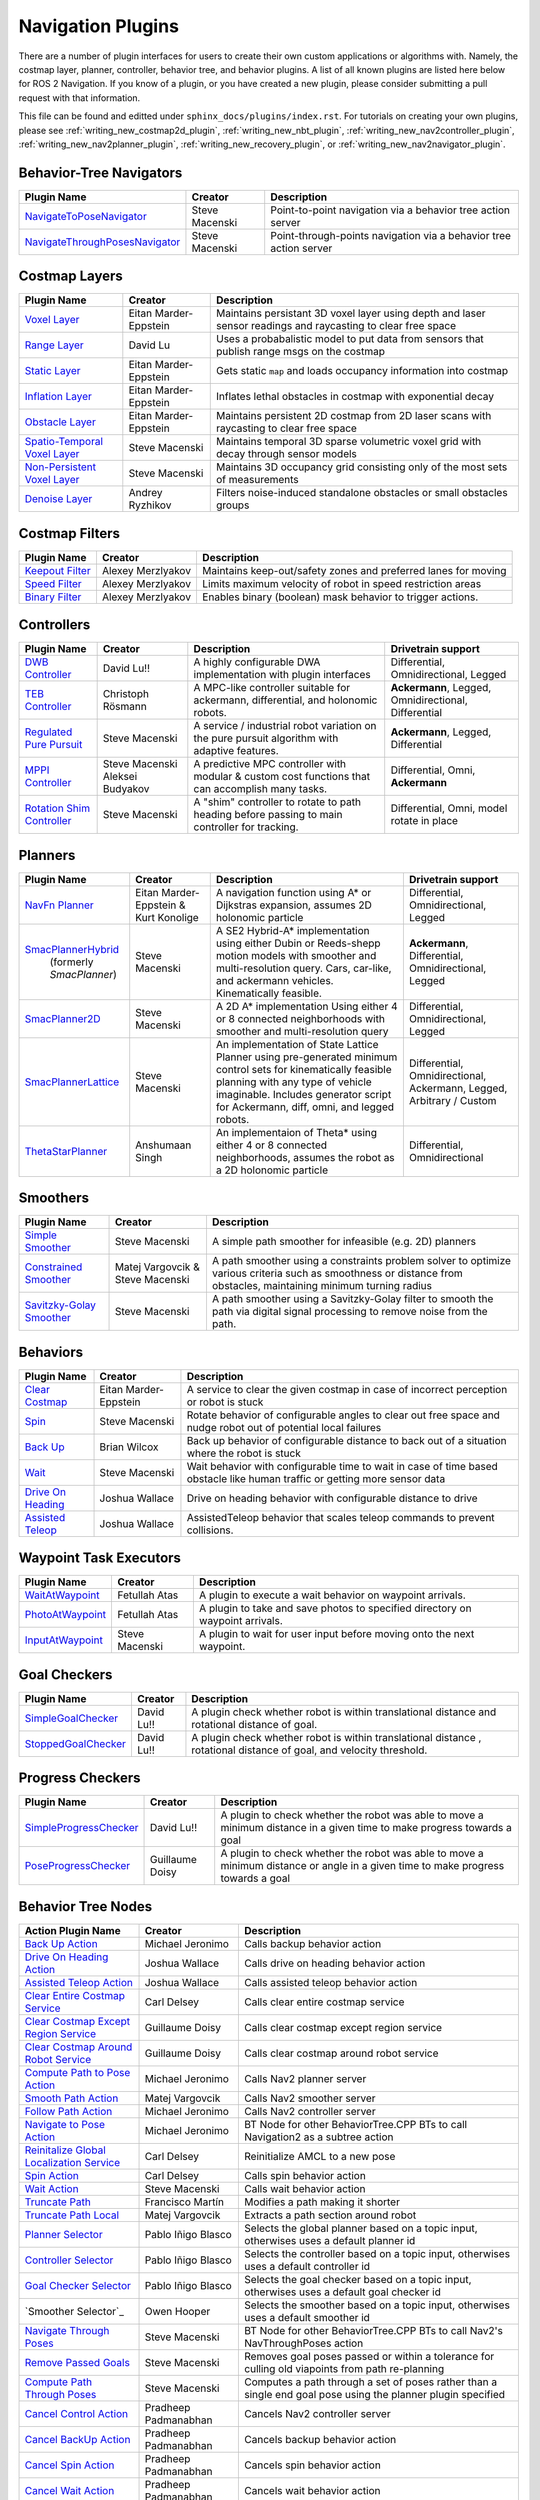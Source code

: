 .. _plugins:

Navigation Plugins
##################

There are a number of plugin interfaces for users to create their own custom applications or algorithms with.
Namely, the costmap layer, planner, controller, behavior tree, and behavior plugins.
A list of all known plugins are listed here below for ROS 2 Navigation.
If you know of a plugin, or you have created a new plugin, please consider submitting a pull request with that information.

This file can be found and editted under ``sphinx_docs/plugins/index.rst``.
For tutorials on creating your own plugins, please see :ref:`writing_new_costmap2d_plugin`, :ref:`writing_new_nbt_plugin`, :ref:`writing_new_nav2controller_plugin`, :ref:`writing_new_nav2planner_plugin`, :ref:`writing_new_recovery_plugin`, or :ref:`writing_new_nav2navigator_plugin`.

Behavior-Tree Navigators
========================

+----------------------------------+--------------------+-----------------------------------+
|    Plugin Name                   |      Creator       |       Description                 |
+==================================+====================+===================================+
| `NavigateToPoseNavigator`_       | Steve Macenski     | Point-to-point navigation via a   |
|                                  |                    | behavior tree action server       |
+----------------------------------+--------------------+-----------------------------------+
| `NavigateThroughPosesNavigator`_ | Steve Macenski     | Point-through-points navigation   |
|                                  |                    | via a behavior tree action server |
+----------------------------------+--------------------+-----------------------------------+

.. _NavigateToPoseNavigator: https://github.com/ros-planning/navigation2/tree/main/nav2_bt_navigator/src/navigators
.. _NavigateThroughPosesNavigator: https://github.com/ros-planning/navigation2/tree/main/nav2_bt_navigator/src/navigators


Costmap Layers
==============

+--------------------------------+------------------------+----------------------------------+
|            Plugin Name         |         Creator        |       Description                |
+================================+========================+==================================+
| `Voxel Layer`_                 | Eitan Marder-Eppstein  | Maintains persistant             |
|                                |                        | 3D voxel layer using depth and   |
|                                |                        | laser sensor readings and        |
|                                |                        | raycasting to clear free space   |
+--------------------------------+------------------------+----------------------------------+
| `Range Layer`_                 | David Lu               | Uses a probabalistic model to    |
|                                |                        | put data from sensors that       |
|                                |                        | publish range msgs on the costmap|
+--------------------------------+------------------------+----------------------------------+
| `Static Layer`_                | Eitan Marder-Eppstein  | Gets static ``map`` and loads    |
|                                |                        | occupancy information into       |
|                                |                        | costmap                          |
+--------------------------------+------------------------+----------------------------------+
| `Inflation Layer`_             | Eitan Marder-Eppstein  | Inflates lethal obstacles in     |
|                                |                        | costmap with exponential decay   |
+--------------------------------+------------------------+----------------------------------+
|  `Obstacle Layer`_             | Eitan Marder-Eppstein  | Maintains persistent 2D costmap  |
|                                |                        | from 2D laser scans with         |
|                                |                        | raycasting to clear free space   |
+--------------------------------+------------------------+----------------------------------+
| `Spatio-Temporal Voxel Layer`_ |  Steve Macenski        | Maintains temporal 3D sparse     |
|                                |                        | volumetric voxel grid with decay |
|                                |                        | through sensor models            |
+--------------------------------+------------------------+----------------------------------+
| `Non-Persistent Voxel Layer`_  |  Steve Macenski        | Maintains 3D occupancy grid      |
|                                |                        | consisting only of the most      |
|                                |                        | sets of measurements             |
+--------------------------------+------------------------+----------------------------------+
| `Denoise Layer`_               |  Andrey Ryzhikov       | Filters noise-induced            |
|                                |                        | standalone obstacles or small    |
|                                |                        | obstacles groups                 |
+--------------------------------+------------------------+----------------------------------+

.. _Voxel Layer: https://github.com/ros-planning/navigation2/tree/main/nav2_costmap_2d/plugins/voxel_layer.cpp
.. _Static Layer: https://github.com/ros-planning/navigation2/tree/main/nav2_costmap_2d/plugins/static_layer.cpp
.. _Range Layer: https://github.com/ros-planning/navigation2/tree/main/nav2_costmap_2d/plugins/range_sensor_layer.cpp
.. _Inflation Layer: https://github.com/ros-planning/navigation2/tree/main/nav2_costmap_2d/plugins/inflation_layer.cpp
.. _Obstacle Layer: https://github.com/ros-planning/navigation2/tree/main/nav2_costmap_2d/plugins/obstacle_layer.cpp
.. _Spatio-Temporal Voxel Layer: https://github.com/SteveMacenski/spatio_temporal_voxel_layer/
.. _Non-Persistent Voxel Layer: https://github.com/SteveMacenski/nonpersistent_voxel_layer
.. _Denoise Layer: https://github.com/ryzhikovas/navigation2/tree/feature-costmap2d-denoise/nav2_costmap_2d/plugins/denoise_layer.cpp

Costmap Filters
===============

+--------------------+--------------------+-----------------------------------+
|    Plugin Name     |      Creator       |       Description                 |
+====================+====================+===================================+
| `Keepout Filter`_  | Alexey Merzlyakov  | Maintains keep-out/safety zones   |
|                    |                    | and preferred lanes for moving    |
+--------------------+--------------------+-----------------------------------+
| `Speed Filter`_    | Alexey Merzlyakov  | Limits maximum velocity of robot  |
|                    |                    | in speed restriction areas        |
+--------------------+--------------------+-----------------------------------+
| `Binary Filter`_   | Alexey Merzlyakov  | Enables binary (boolean) mask     |
|                    |                    | behavior to trigger actions.      |
+--------------------+--------------------+-----------------------------------+

.. _Keepout Filter: https://github.com/ros-planning/navigation2/tree/main/nav2_costmap_2d/plugins/costmap_filters/keepout_filter.cpp
.. _Speed Filter: https://github.com/ros-planning/navigation2/tree/main/nav2_costmap_2d/plugins/costmap_filters/speed_filter.cpp
.. _Binary Filter: https://github.com/ros-planning/navigation2/tree/main/nav2_costmap_2d/plugins/costmap_filters/binary_filter.cpp

Controllers
===========

+----------------------------+--------------------+----------------------------------+-----------------------+
|      Plugin Name           |       Creator      |       Description                | Drivetrain support    |
+============================+====================+==================================+=======================+
|  `DWB Controller`_         | David Lu!!         | A highly configurable  DWA       | Differential,         |
|                            |                    | implementation with plugin       | Omnidirectional,      |
|                            |                    | interfaces                       | Legged                |
+----------------------------+--------------------+----------------------------------+-----------------------+
|  `TEB Controller`_         | Christoph Rösmann  | A MPC-like controller suitable   | **Ackermann**, Legged,|
|                            |                    | for ackermann, differential, and | Omnidirectional,      |
|                            |                    | holonomic robots.                | Differential          |
+----------------------------+--------------------+----------------------------------+-----------------------+
| `Regulated Pure Pursuit`_  | Steve Macenski     | A service / industrial robot     | **Ackermann**, Legged,|
|                            |                    | variation on the pure pursuit    | Differential          |
|                            |                    | algorithm with adaptive features.|                       |
+----------------------------+--------------------+----------------------------------+-----------------------+
| `MPPI Controller`_         | Steve Macenski     | A predictive MPC controller with | Differential, Omni,   |
|                            | Aleksei Budyakov   | modular & custom cost functions  | **Ackermann**         |
|                            |                    | that can accomplish many tasks.  |                       |
+----------------------------+--------------------+----------------------------------+-----------------------+
| `Rotation Shim Controller`_| Steve Macenski     | A "shim" controller to rotate    | Differential, Omni,   |
|                            |                    | to path heading before passing   | model rotate in place |
|                            |                    | to main controller for  tracking.|                       |
+----------------------------+--------------------+----------------------------------+-----------------------+

.. _DWB Controller: https://github.com/ros-planning/navigation2/tree/main/nav2_dwb_controller
.. _TEB Controller: https://github.com/rst-tu-dortmund/teb_local_planner
.. _Regulated Pure Pursuit: https://github.com/ros-planning/navigation2/tree/main/nav2_regulated_pure_pursuit_controller
.. _Rotation Shim Controller: https://github.com/ros-planning/navigation2/tree/main/nav2_rotation_shim_controller
.. _MPPI Controller: https://github.com/ros-planning/navigation2/tree/main/nav2_mppi_controller

Planners
========

+---------------------------+---------------------------------------+------------------------------+---------------------+
| Plugin Name               |         Creator                       |       Description            | Drivetrain support  |
+===========================+=======================================+==============================+=====================+
|  `NavFn Planner`_         | Eitan Marder-Eppstein & Kurt Konolige | A navigation function        | Differential,       |
|                           |                                       | using A* or Dijkstras        | Omnidirectional,    |
|                           |                                       | expansion, assumes 2D        | Legged              |
|                           |                                       | holonomic particle           |                     |
+---------------------------+---------------------------------------+------------------------------+---------------------+
| `SmacPlannerHybrid`_      | Steve Macenski                        | A SE2 Hybrid-A*              | **Ackermann**,      |
|  (formerly `SmacPlanner`) |                                       | implementation using either  | Differential,       |
|                           |                                       | Dubin or Reeds-shepp motion  | Omnidirectional,    |
|                           |                                       | models with smoother and     | Legged              |
|                           |                                       | multi-resolution query.      |                     |
|                           |                                       | Cars, car-like, and          |                     |
|                           |                                       | ackermann vehicles.          |                     |
|                           |                                       | Kinematically feasible.      |                     |
+---------------------------+---------------------------------------+------------------------------+---------------------+
|  `SmacPlanner2D`_         | Steve Macenski                        | A 2D A* implementation       | Differential,       |
|                           |                                       | Using either 4 or 8          | Omnidirectional,    |
|                           |                                       | connected neighborhoods      | Legged              |
|                           |                                       | with smoother and            |                     |
|                           |                                       | multi-resolution query       |                     |
+---------------------------+---------------------------------------+------------------------------+---------------------+
|  `SmacPlannerLattice`_    | Steve Macenski                        | An implementation of State   | Differential,       |
|                           |                                       | Lattice Planner using        | Omnidirectional,    |
|                           |                                       | pre-generated minimum control| Ackermann,          |
|                           |                                       | sets for kinematically       | Legged,             |
|                           |                                       | feasible planning with any   | Arbitrary / Custom  |
|                           |                                       | type of vehicle imaginable.  |                     |
|                           |                                       | Includes generator script for|                     |
|                           |                                       | Ackermann, diff, omni, and   |                     |
|                           |                                       | legged robots.               |                     |
+---------------------------+---------------------------------------+------------------------------+---------------------+
|`ThetaStarPlanner`_        | Anshumaan Singh                       | An implementaion of Theta*   | Differential,       |
|                           |                                       | using either 4 or 8          | Omnidirectional     |
|                           |                                       | connected neighborhoods,     |                     |
|                           |                                       | assumes the robot as a       |                     |
|                           |                                       | 2D holonomic particle        |                     |
+---------------------------+---------------------------------------+------------------------------+---------------------+

.. _NavFn Planner: https://github.com/ros-planning/navigation2/tree/main/nav2_navfn_planner
.. _SmacPlannerHybrid: https://github.com/ros-planning/navigation2/tree/main/nav2_smac_planner
.. _SmacPlanner2D: https://github.com/ros-planning/navigation2/tree/main/nav2_smac_planner
.. _ThetaStarPlanner: https://github.com/ros-planning/navigation2/tree/main/nav2_theta_star_planner
.. _SmacPlannerLattice: https://github.com/ros-planning/navigation2/tree/main/nav2_smac_planner


Smoothers
=========

+---------------------------+---------------------------------------+------------------------------+
| Plugin Name               |         Creator                       |       Description            |
+===========================+=======================================+==============================+
|  `Simple Smoother`_       | Steve Macenski                        | A simple path smoother for   |
|                           |                                       | infeasible (e.g. 2D)         |
|                           |                                       | planners                     |
+---------------------------+---------------------------------------+------------------------------+
|  `Constrained Smoother`_  | Matej Vargovcik & Steve Macenski      | A path smoother using a      |
|                           |                                       | constraints problem solver   |
|                           |                                       | to optimize various criteria |
|                           |                                       | such as smoothness or        |
|                           |                                       | distance from obstacles,     |
|                           |                                       | maintaining minimum turning  |
|                           |                                       | radius                       |
+---------------------------+---------------------------------------+------------------------------+
|`Savitzky-Golay Smoother`_ |  Steve Macenski                       | A path smoother using a      |
|                           |                                       | Savitzky-Golay filter        |
|                           |                                       | to smooth the path via       |
|                           |                                       | digital signal processing    |
|                           |                                       | to remove noise from the     |
|                           |                                       | path.                        |
+---------------------------+---------------------------------------+------------------------------+

.. _Simple Smoother: https://github.com/ros-planning/navigation2/tree/main/nav2_smoother
.. _Constrained Smoother: https://github.com/ros-planning/navigation2/tree/main/nav2_constrained_smoother
.. _Savitzky-Golay Smoother: https://github.com/ros-planning/navigation2/tree/main/nav2_smoother

Behaviors
=========

+----------------------+------------------------+----------------------------------+
|  Plugin Name         |         Creator        |       Description                |
+======================+========================+==================================+
|  `Clear Costmap`_    | Eitan Marder-Eppstein  | A service to clear the given     |
|                      |                        | costmap in case of incorrect     |
|                      |                        | perception or robot is stuck     |
+----------------------+------------------------+----------------------------------+
|  `Spin`_             | Steve Macenski         | Rotate behavior of configurable  |
|                      |                        | angles to clear out free space   |
|                      |                        | and nudge robot out of potential |
|                      |                        | local failures                   |
+----------------------+------------------------+----------------------------------+
|    `Back Up`_        | Brian Wilcox           | Back up behavior of configurable |
|                      |                        | distance to back out of a        |
|                      |                        | situation where the robot is     |
|                      |                        | stuck                            |
+----------------------+------------------------+----------------------------------+
|             `Wait`_  | Steve Macenski         | Wait behavior with configurable  |
|                      |                        | time to wait in case of time     |
|                      |                        | based obstacle like human traffic|
|                      |                        | or getting more sensor data      |
+----------------------+------------------------+----------------------------------+
|  `Drive On Heading`_ | Joshua Wallace         | Drive on heading behavior with   |
|                      |                        | configurable distance to drive   |
+----------------------+------------------------+----------------------------------+
|  `Assisted Teleop`_  | Joshua Wallace         | AssistedTeleop behavior that     |
|                      |                        | scales teleop commands to        |
|                      |                        | prevent collisions.              |
+----------------------+------------------------+----------------------------------+

.. _Back Up: https://github.com/ros-planning/navigation2/tree/main/nav2_behaviors/plugins
.. _Spin: https://github.com/ros-planning/navigation2/tree/main/nav2_behaviors/plugins
.. _Wait: https://github.com/ros-planning/navigation2/tree/main/nav2_behaviors/plugins
.. _Drive On Heading: https://github.com/ros-planning/navigation2/tree/main/nav2_behaviors/plugins
.. _Clear Costmap: https://github.com/ros-planning/navigation2/blob/main/nav2_costmap_2d/src/clear_costmap_service.cpp
.. _Assisted Teleop: https://github.com/ros-planning/navigation2/tree/main/nav2_behaviors/plugins

Waypoint Task Executors
=======================

+---------------------------------+------------------------+----------------------------------+
|        Plugin Name              |         Creator        |       Description                |
+=================================+========================+==================================+
| `WaitAtWaypoint`_               | Fetullah Atas          | A plugin to execute a wait       |
|                                 |                        | behavior  on                     |
|                                 |                        | waypoint arrivals.               |
|                                 |                        |                                  |
+---------------------------------+------------------------+----------------------------------+
| `PhotoAtWaypoint`_              | Fetullah Atas          | A plugin to take and save photos |
|                                 |                        | to specified directory on        |
|                                 |                        | waypoint arrivals.               |
|                                 |                        |                                  |
+---------------------------------+------------------------+----------------------------------+
| `InputAtWaypoint`_              | Steve Macenski         | A plugin to wait for user input  |
|                                 |                        | before moving onto the next      |
|                                 |                        | waypoint.                        |
+---------------------------------+------------------------+----------------------------------+

.. _WaitAtWaypoint: https://github.com/ros-planning/navigation2/tree/main/nav2_waypoint_follower/plugins/wait_at_waypoint.cpp
.. _PhotoAtWaypoint: https://github.com/ros-planning/navigation2/tree/main/nav2_waypoint_follower/plugins/photo_at_waypoint.cpp
.. _InputAtWaypoint: https://github.com/ros-planning/navigation2/tree/main/nav2_waypoint_follower/plugins/input_at_waypoint.cpp

Goal Checkers
=============

+---------------------------------+------------------------+----------------------------------+
|     Plugin Name                 |         Creator        |       Description                |
+=================================+========================+==================================+
| `SimpleGoalChecker`_            | David Lu!!             | A plugin check whether robot     |
|                                 |                        | is within translational distance |
|                                 |                        | and rotational distance of goal. |
|                                 |                        |                                  |
+---------------------------------+------------------------+----------------------------------+
| `StoppedGoalChecker`_           | David Lu!!             | A plugin check whether robot     |
|                                 |                        | is within translational distance |
|                                 |                        | , rotational distance of goal,   |
|                                 |                        | and velocity threshold.          |
+---------------------------------+------------------------+----------------------------------+

.. _SimpleGoalChecker: https://github.com/ros-planning/navigation2/blob/main/nav2_controller/plugins/simple_goal_checker.cpp
.. _StoppedGoalChecker: https://github.com/ros-planning/navigation2/blob/main/nav2_controller/plugins/stopped_goal_checker.cpp

Progress Checkers
=================

+---------------------------------+------------------------+----------------------------------+
|         Plugin Name             |         Creator        |       Description                |
+=================================+========================+==================================+
| `SimpleProgressChecker`_        | David Lu!!             | A plugin to check whether the    |
|                                 |                        | robot was able to move a minimum |
|                                 |                        | distance in a given time to      |
|                                 |                        | make progress towards a goal     |
+---------------------------------+------------------------+----------------------------------+
| `PoseProgressChecker`_          | Guillaume Doisy        | A plugin to check whether the    |
|                                 |                        | robot was able to move a minimum |
|                                 |                        | distance or angle in a given time|
|                                 |                        | to make progress towards a goal  |
+---------------------------------+------------------------+----------------------------------+

.. _SimpleProgressChecker: https://github.com/ros-planning/navigation2/blob/main/nav2_controller/plugins/simple_progress_checker.cpp
.. _PoseProgressChecker: https://github.com/ros-planning/navigation2/blob/main/nav2_controller/plugins/pose_progress_checker.cpp


Behavior Tree Nodes
===================

+--------------------------------------------+---------------------+------------------------------------------+
| Action Plugin Name                         |   Creator           |       Description                        |
+============================================+=====================+==========================================+
| `Back Up Action`_                          | Michael Jeronimo    | Calls backup behavior action             |
+--------------------------------------------+---------------------+------------------------------------------+
| `Drive On Heading Action`_                 | Joshua Wallace      | Calls drive on heading behavior action   |
+--------------------------------------------+---------------------+------------------------------------------+
| `Assisted Teleop Action`_                  | Joshua Wallace      | Calls assisted teleop behavior action    |
+--------------------------------------------+---------------------+------------------------------------------+
| `Clear Entire Costmap Service`_            | Carl Delsey         | Calls clear entire costmap service       |
+--------------------------------------------+---------------------+------------------------------------------+
| `Clear Costmap Except Region Service`_     | Guillaume Doisy     | Calls clear costmap except region service|
+--------------------------------------------+---------------------+------------------------------------------+
| `Clear Costmap Around Robot Service`_      | Guillaume Doisy     | Calls clear costmap around robot service |
+--------------------------------------------+---------------------+------------------------------------------+
| `Compute Path to Pose Action`_             | Michael Jeronimo    | Calls Nav2 planner server                |
+--------------------------------------------+---------------------+------------------------------------------+
| `Smooth Path Action`_                      | Matej Vargovcik     | Calls Nav2 smoother server               |
+--------------------------------------------+---------------------+------------------------------------------+
| `Follow Path Action`_                      | Michael Jeronimo    | Calls Nav2 controller server             |
+--------------------------------------------+---------------------+------------------------------------------+
| `Navigate to Pose Action`_                 | Michael Jeronimo    | BT Node for other                        |
|                                            |                     | BehaviorTree.CPP BTs to call             |
|                                            |                     | Navigation2 as a subtree action          |
+--------------------------------------------+---------------------+------------------------------------------+
| `Reinitalize Global Localization Service`_ | Carl Delsey         | Reinitialize AMCL to a new pose          |
+--------------------------------------------+---------------------+------------------------------------------+
| `Spin Action`_                             | Carl Delsey         | Calls spin behavior action               |
+--------------------------------------------+---------------------+------------------------------------------+
| `Wait Action`_                             | Steve Macenski      | Calls wait behavior action               |
+--------------------------------------------+---------------------+------------------------------------------+
| `Truncate Path`_                           | Francisco Martín    | Modifies a path making it shorter        |
+--------------------------------------------+---------------------+------------------------------------------+
| `Truncate Path Local`_                     | Matej Vargovcik     | Extracts a path section around robot     |
+--------------------------------------------+---------------------+------------------------------------------+
| `Planner Selector`_                        | Pablo Iñigo Blasco  | Selects the global planner based on a    |
|                                            |                     | topic input, otherwises uses a default   |
|                                            |                     | planner id                               |
+--------------------------------------------+---------------------+------------------------------------------+
| `Controller Selector`_                     | Pablo Iñigo Blasco  | Selects the controller based on a        |
|                                            |                     | topic input, otherwises uses a default   |
|                                            |                     | controller id                            |
+--------------------------------------------+---------------------+------------------------------------------+
| `Goal Checker Selector`_                   | Pablo Iñigo Blasco  | Selects the goal checker based on a      |
|                                            |                     | topic input, otherwises uses a default   |
|                                            |                     | goal checker id                          |
+--------------------------------------------+---------------------+------------------------------------------+
| `Smoother Selector`_                       | Owen Hooper         | Selects the smoother based on a          |
|                                            |                     | topic input, otherwises uses a default   |
|                                            |                     | smoother id                              |
+--------------------------------------------+---------------------+------------------------------------------+
| `Navigate Through Poses`_                  | Steve Macenski      | BT Node for other BehaviorTree.CPP BTs   |
|                                            |                     | to call Nav2's NavThroughPoses action    |
|                                            |                     |                                          |
+--------------------------------------------+---------------------+------------------------------------------+
| `Remove Passed Goals`_                     | Steve Macenski      | Removes goal poses passed or within a    |
|                                            |                     | tolerance for culling old viapoints from |
|                                            |                     | path re-planning                         |
+--------------------------------------------+---------------------+------------------------------------------+
| `Compute Path Through Poses`_              | Steve Macenski      | Computes a path through a set of poses   |
|                                            |                     | rather than a single end goal pose       |
|                                            |                     | using the planner plugin specified       |
+--------------------------------------------+---------------------+------------------------------------------+
| `Cancel Control Action`_                   |Pradheep Padmanabhan | Cancels Nav2 controller server           |
+--------------------------------------------+---------------------+------------------------------------------+
| `Cancel BackUp Action`_                    |Pradheep Padmanabhan | Cancels backup behavior action           |
+--------------------------------------------+---------------------+------------------------------------------+
| `Cancel Spin Action`_                      |Pradheep Padmanabhan | Cancels spin behavior action             |
+--------------------------------------------+---------------------+------------------------------------------+
| `Cancel Wait Action`_                      |Pradheep Padmanabhan | Cancels wait behavior action             |
+--------------------------------------------+---------------------+------------------------------------------+
| `Cancel Drive on Heading Action`_          | Joshua Wallace      | Cancels drive on heading behavior action |
+--------------------------------------------+---------------------+------------------------------------------+
| `Cancel Assisted Teleop Action`_           | Joshua Wallace      | Cancels assisted teleop behavior action  |
+--------------------------------------------+---------------------+------------------------------------------+

.. _Back Up Action: https://github.com/ros-planning/navigation2/tree/main/nav2_behavior_tree/plugins/action/back_up_action.cpp
.. _Drive On Heading Action: https://github.com/ros-planning/navigation2/tree/main/nav2_behavior_tree/plugins/action/drive_on_heading_action.cpp
.. _Assisted Teleop Action: https://github.com/ros-planning/navigation2/tree/main/nav2_behavior_tree/plugins/action/assisted_teleop_action.cpp
.. _Clear Entire Costmap Service: https://github.com/ros-planning/navigation2/tree/main/nav2_behavior_tree/plugins/action/clear_costmap_service.cpp
.. _Clear Costmap Except Region Service: https://github.com/ros-planning/navigation2/tree/main/nav2_behavior_tree/plugins/action/clear_costmap_service.cpp
.. _Clear Costmap Around Robot Service: https://github.com/ros-planning/navigation2/tree/main/nav2_behavior_tree/plugins/action/clear_costmap_service.cpp
.. _Compute Path to Pose Action: https://github.com/ros-planning/navigation2/tree/main/nav2_behavior_tree/plugins/action/compute_path_to_pose_action.cpp
.. _Smooth Path Action: https://github.com/ros-planning/navigation2/tree/main/nav2_behavior_tree/plugins/action/smooth_path_action.cpp
.. _Follow Path Action: https://github.com/ros-planning/navigation2/tree/main/nav2_behavior_tree/plugins/action/follow_path_action.cpp
.. _Navigate to Pose Action: https://github.com/ros-planning/navigation2/tree/main/nav2_behavior_tree/plugins/action/navigate_to_pose_action.cpp
.. _Reinitalize Global Localization Service: https://github.com/ros-planning/navigation2/tree/main/nav2_behavior_tree/plugins/action/reinitialize_global_localization_service.cpp
.. _Spin Action: https://github.com/ros-planning/navigation2/tree/main/nav2_behavior_tree/plugins/action/spin_action.cpp
.. _Wait Action: https://github.com/ros-planning/navigation2/tree/main/nav2_behavior_tree/plugins/action/wait_action.cpp
.. _Truncate Path: https://github.com/ros-planning/navigation2/tree/main/nav2_behavior_tree/plugins/action/truncate_path_action.cpp
.. _Truncate Path Local: https://github.com/ros-planning/navigation2/tree/main/nav2_behavior_tree/plugins/action/truncate_path_local_action.cpp
.. _Planner Selector: https://github.com/ros-planning/navigation2/tree/main/nav2_behavior_tree/plugins/action/planner_selector_node.cpp
.. _Controller Selector: https://github.com/ros-planning/navigation2/tree/main/nav2_behavior_tree/plugins/action/controller_selector_node.cpp
.. _Goal Checker Selector: https://github.com/ros-planning/navigation2/tree/main/nav2_behavior_tree/plugins/action/goal_checker_selector_node.cpp
.. _Navigate Through Poses: https://github.com/ros-planning/navigation2/tree/main/nav2_behavior_tree/plugins/action/navigate_through_poses_action.cpp
.. _Remove Passed Goals: https://github.com/ros-planning/navigation2/tree/main/nav2_behavior_tree/plugins/action/remove_passed_goals_action.cpp
.. _Compute Path Through Poses: https://github.com/ros-planning/navigation2/tree/main/nav2_behavior_tree/plugins/action/compute_path_through_poses_action.cpp
.. _Cancel Control Action: https://github.com/ros-planning/navigation2/tree/main/nav2_behavior_tree/plugins/action/controller_cancel_node.cpp
.. _Cancel BackUp Action: https://github.com/ros-planning/navigation2/tree/main/nav2_behavior_tree/plugins/action/back_up_cancel_node.cpp
.. _Cancel Spin Action: https://github.com/ros-planning/navigation2/tree/main/nav2_behavior_tree/plugins/action/spin_cancel_node.cpp
.. _Cancel Wait Action: https://github.com/ros-planning/navigation2/tree/main/nav2_behavior_tree/plugins/action/wait_cancel_node.cpp
.. _Cancel Drive on Heading Action: https://github.com/ros-planning/navigation2/tree/main/nav2_behavior_tree/plugins/action/drive_on_heading_cancel_node.cpp
.. _Cancel Assisted Teleop Action: https://github.com/ros-planning/navigation2/tree/main/nav2_behavior_tree/plugins/action/assisted_teleop_cancel_node.cpp


+------------------------------------+--------------------+------------------------+
| Condition Plugin Name              |         Creator    |       Description      |
+====================================+====================+========================+
| `Goal Reached Condition`_          | Carl Delsey        | Checks if goal is      |
|                                    |                    | reached within tol.    |
+------------------------------------+--------------------+------------------------+
| `Goal Updated Condition`_          |Aitor Miguel Blanco | Checks if goal is      |
|                                    |                    | preempted.             |
+------------------------------------+--------------------+------------------------+
| `Globally Updated Goal Condition`_ | Joshua Wallace     | Checks if goal is      |
|                                    |                    | preempted in the global|
|                                    |                    | BT context             |
+------------------------------------+--------------------+------------------------+
| `Initial Pose received Condition`_ | Carl Delsey        | Checks if initial pose |
|                                    |                    | has been set           |
+------------------------------------+--------------------+------------------------+
| `Is Stuck Condition`_              |  Michael Jeronimo  | Checks if robot is     |
|                                    |                    | making progress or     |
|                                    |                    | stuck                  |
+------------------------------------+--------------------+------------------------+
| `Transform Available Condition`_   |  Steve Macenski    | Checks if a TF         |
|                                    |                    | transformation is      |
|                                    |                    | available. When        |
|                                    |                    | succeeds returns       |
|                                    |                    | success for subsequent |
|                                    |                    | calls.                 |
+------------------------------------+--------------------+------------------------+
| `Distance Traveled Condition`_     |  Sarthak Mittal    | Checks is robot has    |
|                                    |                    | traveled a given       |
|                                    |                    | distance.              |
+------------------------------------+--------------------+------------------------+
| `Time Expired Condition`_          |  Sarthak Mittal    | Checks if a given      |
|                                    |                    | time period has        |
|                                    |                    | passed.                |
+------------------------------------+--------------------+------------------------+
| `Is Battery Low Condition`_        |  Sarthak Mittal    | Checks if battery      |
|                                    |                    | percentage is below    |
|                                    |                    | a specified value.     |
+------------------------------------+--------------------+------------------------+
| `Is Path Valid Condition`_         |  Joshua Wallace    | Checks if a path is    |
|                                    |                    | valid by making sure   |
|                                    |                    | there are no LETHAL    |
|                                    |                    | obstacles along the    |
|                                    |                    | path.                  |
+------------------------------------+--------------------+------------------------+
| `Path Expiring Timer`_             |  Joshua Wallace    | Checks if the timer has|
|                                    |                    | expired. The timer is  |
|                                    |                    | reset if the path gets |
|                                    |                    | updated.               |
+------------------------------------+--------------------+------------------------+
| `Are Error Codes Present`_         |  Joshua Wallace    | Checks if the specified|
|                                    |                    | error codes are        |
|                                    |                    | present.               |
+------------------------------------+--------------------+------------------------+
| `Would A Controller Recovery Help`_|  Joshua Wallace    | Checks if a controller |
|                                    |                    | recovery could help    |
|                                    |                    | clear the controller   |
|                                    |                    | server error code.     |
+------------------------------------+--------------------+------------------------+
| `Would A Planner Recovery Help`_   |  Joshua Wallace    | Checks if a planner    |
|                                    |                    | recovery could help    |
|                                    |                    | clear the planner      |
|                                    |                    | server error code.     |
+------------------------------------+--------------------+------------------------+
| `Would A Smoother Recovery Help`_  |  Joshua Wallace    | Checks if a Smoother   |
|                                    |                    | recovery could help    |
|                                    |                    | clear the smoother     |
|                                    |                    | server error code.     |
+------------------------------------+--------------------+------------------------+


.. _Goal Reached Condition: https://github.com/ros-planning/navigation2/tree/main/nav2_behavior_tree/plugins/condition/goal_reached_condition.cpp
.. _Goal Updated Condition: https://github.com/ros-planning/navigation2/tree/main/nav2_behavior_tree/plugins/condition/goal_updated_condition.cpp
.. _Globally Updated Goal Condition: https://github.com/navigation2/blob/replanning/nav2_behavior_tree/plugins/condition/globally_updated_goal_condition.cpp
.. _Initial Pose received Condition: https://github.com/ros-planning/navigation2/tree/main/nav2_behavior_tree/plugins/condition/initial_pose_received_condition.cpp
.. _Is Stuck Condition: https://github.com/ros-planning/navigation2/tree/main/nav2_behavior_tree/plugins/condition/is_stuck_condition.cpp
.. _Transform Available Condition: https://github.com/ros-planning/navigation2/tree/main/nav2_behavior_tree/plugins/condition/transform_available_condition.cpp
.. _Distance Traveled Condition: https://github.com/ros-planning/navigation2/tree/main/nav2_behavior_tree/plugins/condition/distance_traveled_condition.cpp
.. _Time Expired Condition: https://github.com/ros-planning/navigation2/tree/main/nav2_behavior_tree/plugins/condition/time_expired_condition.cpp
.. _Is Battery Low Condition: https://github.com/ros-planning/navigation2/tree/main/nav2_behavior_tree/plugins/condition/is_battery_low_condition.cpp
.. _Is Path Valid Condition: https://github.com/navigation2/blob/replanning/nav2_behavior_tree/plugins/condition/is_path_valid_condition.cpp
.. _Path Expiring Timer: https://github.com/ros-planning/navigation2/tree/main/nav2_behavior_tree/plugins/condition/path_expiring_timer_condition.cpp
.. _Are Error Codes Present: https://github.com/ros-planning/navigation2/tree/main/nav2_behavior_tree/plugins/condition/are_error_codes_present_condition.cpp
.. _Would A Controller Recovery Help: https://github.com/ros-planning/navigation2/tree/main/nav2_behavior_tree/plugins/condition/would_a_controller_recovery_help.cpp
.. _Would A Planner Recovery Help: https://github.com/ros-planning/navigation2/tree/main/nav2_behavior_tree/plugins/condition/would_a_planner_recovery_help.cpp
.. _Would A Smoother Recovery Help: https://github.com/ros-planning/navigation2/tree/main/nav2_behavior_tree/plugins/condition/would_a_smoother_recovery_help.cpp

+--------------------------+---------------------+----------------------------------+
| Decorator Plugin Name    |    Creator          |       Description                |
+==========================+=====================+==================================+
| `Rate Controller`_       | Michael Jeronimo    | Throttles child node to a given  |
|                          |                     | rate                             |
+--------------------------+---------------------+----------------------------------+
| `Distance Controller`_   | Sarthak Mittal      | Ticks child node based on the    |
|                          |                     | distance traveled by the robot   |
+--------------------------+---------------------+----------------------------------+
| `Speed Controller`_      | Sarthak Mittal      | Throttles child node to a rate   |
|                          |                     | based on current robot speed.    |
+--------------------------+---------------------+----------------------------------+
| `Goal Updater`_          | Francisco Martín    | Updates the goal received via    |
|                          |                     | topic subscription.              |
+--------------------------+---------------------+----------------------------------+
| `Single Trigger`_        | Steve Macenski      | Triggers nodes/subtrees below    |
|                          |                     | only a single time per BT run.   |
+--------------------------+---------------------+----------------------------------+
| `PathLongerOnApproach`_  | Pradheep Padmanabhan| Triggers child nodes if the new  |
|                          |                     | global path is significantly     |
|                          |                     | larger than the old global path  |
|                          |                     | on approach to the goal          |
+--------------------------+---------------------+----------------------------------+

.. _Rate Controller: https://github.com/ros-planning/navigation2/tree/main/nav2_behavior_tree/plugins/decorator/rate_controller.cpp
.. _Distance Controller: https://github.com/ros-planning/navigation2/tree/main/nav2_behavior_tree/plugins/decorator/distance_controller.cpp
.. _Speed Controller: https://github.com/ros-planning/navigation2/tree/main/nav2_behavior_tree/plugins/decorator/speed_controller.cpp
.. _Goal Updater: https://github.com/ros-planning/navigation2/tree/main/nav2_behavior_tree/plugins/decorator/goal_updater_node.cpp
.. _Single Trigger: https://github.com/ros-planning/navigation2/tree/main/nav2_behavior_tree/plugins/decorator/single_trigger_node.cpp
.. _PathLongerOnApproach: https://github.com/ros-planning/navigation2/tree/main/nav2_behavior_tree/plugins/decorator/path_longer_on_approach.cpp

+-----------------------+------------------------+----------------------------------+
| Control Plugin Name   |         Creator        |       Description                |
+=======================+========================+==================================+
| `Pipeline Sequence`_  | Carl Delsey            | A variant of a sequence node that|
|                       |                        | will re-tick previous children   |
|                       |                        | even if another child is running |
+-----------------------+------------------------+----------------------------------+
| `Recovery`_           | Carl Delsey            | Node must contain 2 children     |
|                       |                        | and returns success if first     |
|                       |                        | succeeds. If first fails, the    |
|                       |                        | second will be ticked. If        |
|                       |                        | successful, it will retry the    |
|                       |                        | first and then return its value  |
+-----------------------+------------------------+----------------------------------+
| `Round Robin`_        | Mohammad Haghighipanah | Will tick ``i`` th child until   |
|                       |                        | a result and move on to ``i+1``  |
+-----------------------+------------------------+----------------------------------+

.. _Pipeline Sequence: https://github.com/ros-planning/navigation2/tree/main/nav2_behavior_tree/plugins/control/pipeline_sequence.cpp
.. _Recovery: https://github.com/ros-planning/navigation2/tree/main/nav2_behavior_tree/plugins/control/recovery_node.cpp
.. _Round Robin: https://github.com/ros-planning/navigation2/tree/main/nav2_behavior_tree/plugins/control/round_robin_node.cpp
